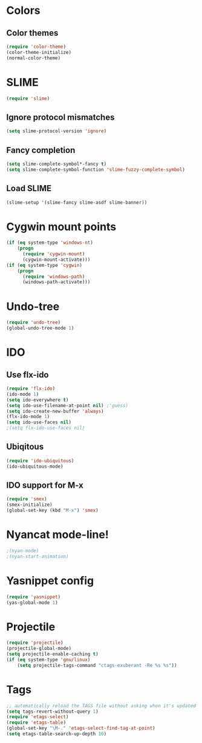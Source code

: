 * Colors
** Color themes
#+begin_src emacs-lisp
(require 'color-theme)
(color-theme-initialize)
(normal-color-theme)
#+end_src
* SLIME
#+begin_src emacs-lisp
(require 'slime)
#+end_src
** Ignore protocol mismatches
#+begin_src emacs-lisp
(setq slime-protocol-version 'ignore)
#+end_src
** Fancy completion
#+begin_src emacs-lisp
(setq slime-complete-symbol*-fancy t)
(setq slime-complete-symbol-function 'slime-fuzzy-complete-symbol)
#+end_src
** Load SLIME
#+begin_src emacs-lisp
(slime-setup '(slime-fancy slime-asdf slime-banner))
#+end_src
* Cygwin mount points
#+begin_src emacs-lisp
(if (eq system-type 'windows-nt)
    (progn
      (require 'cygwin-mount)
      (cygwin-mount-activate)))
(if (eq system-type 'cygwin)
    (progn
      (require 'windows-path)
      (windows-path-activate)))
#+end_src
* Undo-tree
#+begin_src emacs-lisp
(require 'undo-tree)
(global-undo-tree-mode 1)
#+end_src
* IDO
** Use flx-ido
#+begin_src emacs-lisp
(require 'flx-ido)
(ido-mode 1)
(setq ido-everywhere t)
(setq ido-use-filename-at-point nil) ;'guess)
(setq ido-create-new-buffer 'always)
(flx-ido-mode 1)
(setq ido-use-faces nil)
;(setq flx-ido-use-faces nil)
#+end_src
** Ubiqitous
#+begin_src emacs-lisp
(require 'ido-ubiquitous)
(ido-ubiquitous-mode)
#+end_src
** IDO support for M-x
#+begin_src emacs-lisp
(require 'smex)
(smex-initialize)
(global-set-key (kbd "M-x") 'smex)
#+end_src
* Nyancat mode-line!
#+begin_src emacs-lisp
;(nyan-mode)
;(nyan-start-animation)
#+end_src
* Yasnippet config
#+begin_src emacs-lisp
(require 'yasnippet)
(yas-global-mode 1)
#+end_src
* Projectile
#+begin_src emacs-lisp
(require 'projectile)
(projectile-global-mode)
(setq projectile-enable-caching t)
(if (eq system-type 'gnu/linux)
    (setq projectile-tags-command "ctags-exuberant -Re %s %s"))
#+end_src
* Tags
#+begin_src emacs-lisp
;; automatically reload the TAGS file without asking when it's updated
(setq tags-revert-without-query 1)
(require 'etags-select)
(require 'etags-table)
(global-set-key "\M-." 'etags-select-find-tag-at-point)
(setq etags-table-search-up-depth 10)
#+end_src
